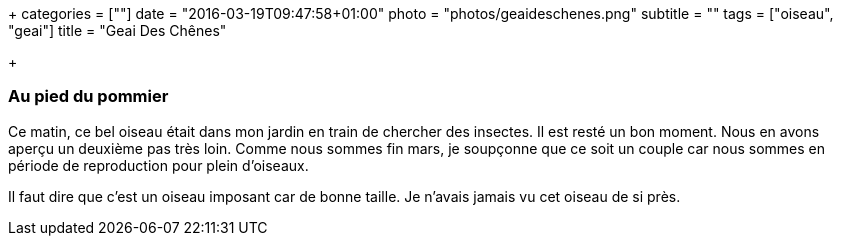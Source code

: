 +++
categories = [""]
date = "2016-03-19T09:47:58+01:00"
photo = "photos/geaideschenes.png"
subtitle = ""
tags = ["oiseau", "geai"]
title = "Geai Des Chênes"

+++

=== Au pied du pommier

Ce matin, ce bel oiseau était dans mon jardin en train de chercher des insectes. Il est resté un bon moment. Nous en avons aperçu un deuxième pas très loin. Comme nous sommes fin mars, je soupçonne que ce soit un couple car nous sommes en période de reproduction pour plein d'oiseaux.

Il faut dire que c'est un oiseau imposant car de bonne taille. Je n'avais jamais vu cet oiseau de si près.
